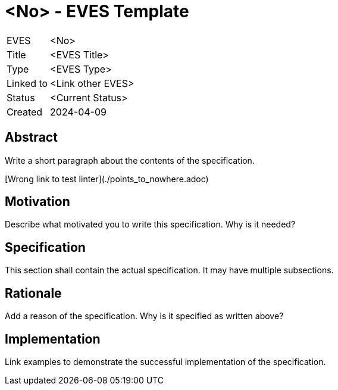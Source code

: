 # <No> - EVES Template

[cols="1,5"]
|===
|EVES
|<No>

|Title
|<EVES Title>

|Type
|<EVES Type>

|Linked to
|<Link other EVES>

|Status
|<Current Status>

|Created
|2024-04-09
|===

## Abstract

Write a short paragraph about the contents of the specification.

[Wrong link to test linter](./points_to_nowhere.adoc)

## Motivation

Describe what motivated you to write this specification. Why is it needed?

## Specification

This section shall contain the actual specification. It may have multiple subsections.

## Rationale

Add a reason of the specification. Why is it specified as written above?

## Implementation

Link examples to demonstrate the successful implementation of the specification.